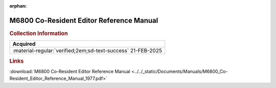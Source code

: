 :orphan:

.. _M68CRE(D):

M6800 Co-Resident Editor Reference Manual
=========================================

.. image:: ../../images/Manuals/M68CRE(D).png
   :width: 400
   :align: center

.. rubric:: Collection Information

.. csv-table:: 
   :header: "Acquired"
   :widths: auto

   :material-regular:`verified;2em;sd-text-success` 21-FEB-2025


.. rubric:: Links

:download:`M6800 Co-Resident Editor Reference Manual <../../_static/Documents/Manuals/M6800_Co-Resident_Editor_Reference_Manual_1977.pdf>`


